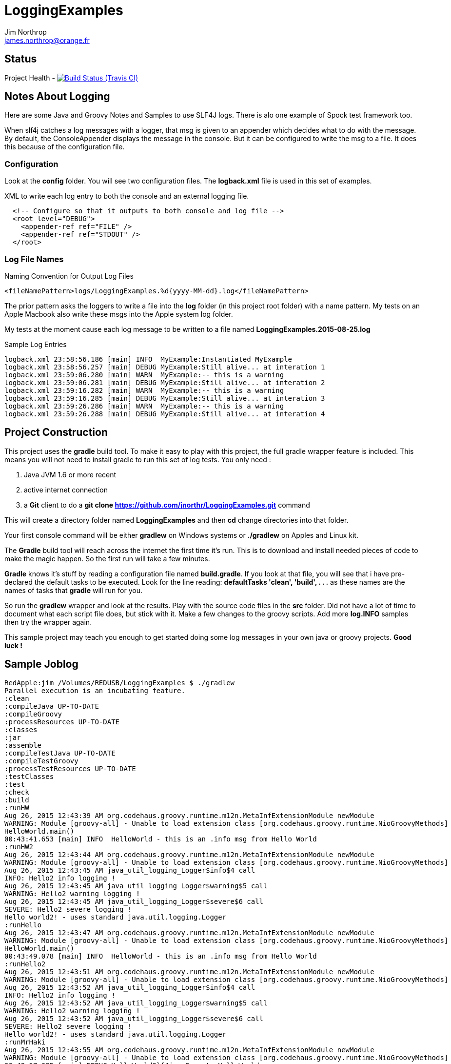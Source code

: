 = LoggingExamples
Jim Northrop <james.northrop@orange.fr>

== Status

Project Health -
image:https://img.shields.io/travis/jnorthr/LoggingExamples.svg[Build Status (Travis CI), link=https://travis-ci.org/jnorthr/LoggingExamples]

== Notes About Logging

Here are some Java and Groovy Notes and Samples to use SLF4J logs. There is alo one example of Spock test framework too.

When slf4j catches a log messages with a logger, that msg is given to an appender which decides what to do with the message. By default, the ConsoleAppender displays the message in the console. But it can be configured to write the msg to a file. It does this because of the configuration file.

=== Configuration

Look at the *config* folder. You will see two configuration files. The *logback.xml* file is used in this set of examples.

.XML to write each log entry to both the console and an external logging file.
[source,xml]
----
  <!-- Configure so that it outputs to both console and log file -->
  <root level="DEBUG">
    <appender-ref ref="FILE" />
    <appender-ref ref="STDOUT" />
  </root>
----

=== Log File Names

.Naming Convention for Output Log Files
[source,xml]
----
<fileNamePattern>logs/LoggingExamples.%d{yyyy-MM-dd}.log</fileNamePattern>
----

The prior pattern asks the loggers to write a file into the *log* folder (in this project root folder)  with a name pattern. My tests on an Apple Macbook also write these msgs into the Apple system log folder.

My tests at the moment cause each log message to be written to a file named *LoggingExamples.2015-08-25.log*

.Sample Log Entries
[source,bash]
----
logback.xml 23:58:56.186 [main] INFO  MyExample:Instantiated MyExample 
logback.xml 23:58:56.257 [main] DEBUG MyExample:Still alive... at interation 1 
logback.xml 23:59:06.280 [main] WARN  MyExample:-- this is a warning  
logback.xml 23:59:06.281 [main] DEBUG MyExample:Still alive... at interation 2 
logback.xml 23:59:16.282 [main] WARN  MyExample:-- this is a warning  
logback.xml 23:59:16.285 [main] DEBUG MyExample:Still alive... at interation 3 
logback.xml 23:59:26.286 [main] WARN  MyExample:-- this is a warning  
logback.xml 23:59:26.288 [main] DEBUG MyExample:Still alive... at interation 4 
----

== Project Construction

This project uses the *gradle* build tool. To make it easy to play with this project, the full gradle wrapper feature is included. This means you will not need to install gradle to run this set of log tests. You only need :

 . Java JVM 1.6 or more recent
 . active internet connection
 . a *Git* client to do a *git clone https://github.com/jnorthr/LoggingExamples.git* command

This will create a directory folder named *LoggingExamples* and then *cd* change directories into that folder.

Your first console command will be either *gradlew* on Windows systems or *./gradlew* on Apples and Linux kit.

The *Gradle* build tool will reach across the internet the first time it's run. This is to download and install needed pieces of code to make the magic happen. So the first run will take a few minutes.

*Gradle* knows it's stuff by reading a configuration file named *build.gradle*. If you look at that file, you will see that i have pre-declared the default tasks to be executed. Look for the line reading: *defaultTasks 'clean', 'build', . . .* as these names are the names of tasks that *gradle* will run for you.  

So run the *gradlew* wrapper and look at the results. Play with the source code files in the *src* folder. Did not have a lot of time to document what each script file does, but stick with it. Make a few changes to the groovy scripts. Add more *log.INFO* samples then try the wrapper again. 

This sample project may teach you enough to get started doing some log messages in your own java or groovy projects. *Good luck !*

== Sample Joblog

[source,bash]
----
RedApple:jim /Volumes/REDUSB/LoggingExamples $ ./gradlew
Parallel execution is an incubating feature.
:clean
:compileJava UP-TO-DATE
:compileGroovy
:processResources UP-TO-DATE
:classes
:jar
:assemble
:compileTestJava UP-TO-DATE
:compileTestGroovy
:processTestResources UP-TO-DATE
:testClasses
:test
:check
:build
:runHW
Aug 26, 2015 12:43:39 AM org.codehaus.groovy.runtime.m12n.MetaInfExtensionModule newModule
WARNING: Module [groovy-all] - Unable to load extension class [org.codehaus.groovy.runtime.NioGroovyMethods]
HelloWorld.main()
00:43:41.653 [main] INFO  HelloWorld - this is an .info msg from Hello World 
:runHW2
Aug 26, 2015 12:43:44 AM org.codehaus.groovy.runtime.m12n.MetaInfExtensionModule newModule
WARNING: Module [groovy-all] - Unable to load extension class [org.codehaus.groovy.runtime.NioGroovyMethods]
Aug 26, 2015 12:43:45 AM java_util_logging_Logger$info$4 call
INFO: Hello2 info logging !
Aug 26, 2015 12:43:45 AM java_util_logging_Logger$warning$5 call
WARNING: Hello2 warning logging !
Aug 26, 2015 12:43:45 AM java_util_logging_Logger$severe$6 call
SEVERE: Hello2 severe logging !
Hello world2! - uses standard java.util.logging.Logger
:runHello
Aug 26, 2015 12:43:47 AM org.codehaus.groovy.runtime.m12n.MetaInfExtensionModule newModule
WARNING: Module [groovy-all] - Unable to load extension class [org.codehaus.groovy.runtime.NioGroovyMethods]
HelloWorld.main()
00:43:49.078 [main] INFO  HelloWorld - this is an .info msg from Hello World
:runHello2
Aug 26, 2015 12:43:51 AM org.codehaus.groovy.runtime.m12n.MetaInfExtensionModule newModule
WARNING: Module [groovy-all] - Unable to load extension class [org.codehaus.groovy.runtime.NioGroovyMethods]
Aug 26, 2015 12:43:52 AM java_util_logging_Logger$info$4 call
INFO: Hello2 info logging !
Aug 26, 2015 12:43:52 AM java_util_logging_Logger$warning$5 call
WARNING: Hello2 warning logging !
Aug 26, 2015 12:43:52 AM java_util_logging_Logger$severe$6 call
SEVERE: Hello2 severe logging !
Hello world2! - uses standard java.util.logging.Logger
:runMrHaki
Aug 26, 2015 12:43:55 AM org.codehaus.groovy.runtime.m12n.MetaInfExtensionModule newModule
WARNING: Module [groovy-all] - Unable to load extension class [org.codehaus.groovy.runtime.NioGroovyMethods]
00:43:57.685 [main] DEBUG HelloWorldSlf4j - Execute HelloWorld. 
00:43:57.708 [main] INFO  HelloWorldSlf4j - Simple sample to show log field is injected. 
00:43:57.722 [main] ERROR HelloWorldSlf4j - a severe msg 
00:43:57.725 [main] WARN  HelloWorldSlf4j - a warning msg 
log.getName()=HelloWorldSlf4j
00:43:57.828 [main] DEBUG MrHakiLogSlf4j.groovy - HelloWorldSlf4j. 
:runMyExample
Aug 26, 2015 12:44:00 AM org.codehaus.groovy.runtime.m12n.MetaInfExtensionModule newModule
WARNING: Module [groovy-all] - Unable to load extension class [org.codehaus.groovy.runtime.NioGroovyMethods]
00:44:02.829 [main] INFO  MyExample - Instantiated MyExample 
00:44:03.097 [main] DEBUG MyExample - Still alive... at interation 1 
00:44:13.336 [main] WARN  MyExample - -- this is a warning  
00:44:13.338 [main] DEBUG MyExample - Still alive... at interation 2 
00:44:23.487 [main] WARN  MyExample - -- this is a warning  
00:44:23.494 [main] DEBUG MyExample - Still alive... at interation 3 
00:44:33.495 [main] WARN  MyExample - -- this is a warning  
00:44:33.496 [main] DEBUG MyExample - Still alive... at interation 4 
:runTest
Aug 26, 2015 12:44:46 AM org.codehaus.groovy.runtime.m12n.MetaInfExtensionModule newModule
WARNING: Module [groovy-all] - Unable to load extension class [org.codehaus.groovy.runtime.NioGroovyMethods]


Hello from CacheManagerTest
Aug 26, 2015 12:44:48 AM sun.reflect.NativeMethodAccessorImpl invoke0
INFO: 
data does not have fred, so add
Aug 26, 2015 12:44:48 AM java_util_logging_Logger$info$0 call
INFO: data for fred added:true
flag from CacheManagerTest has(fred):true
ans from CacheManagerTest get(fred):CacheEntry(key:fred, name:Flintstone, expiry:0, startTime:1440542687, payload:null)
ans from CacheManagerTest get(fredx):null
Aug 26, 2015 12:44:48 AM sun.reflect.NativeMethodAccessorImpl invoke0
INFO: 
data does not have jim, so add
Aug 26, 2015 12:44:48 AM java_util_logging_Logger$info$0 call
INFO: data for jim added:true
added from CacheManagerTest put(jim):CacheEntry(key:jim, name:jimbo, expiry:66, startTime:1440542688, payload:null)
ans from CacheManagerTest get(jim) has:CacheEntry(key:jim, name:jimbo, expiry:66, startTime:1440542688, payload:null)


----------------
--> now add key+CacheEntry
Aug 26, 2015 12:44:48 AM sun.reflect.NativeMethodAccessorImpl invoke0
INFO: 
data does not have eve, so add
Aug 26, 2015 12:44:48 AM java_util_logging_Logger$info$0 call
INFO: data for eve added:true
put CacheEntry from CacheManagerTest put(eve):CacheEntry(key:eve, name:, expiry:0, startTime:1440542688, payload:horse feathers)
eve looks like this:CacheEntry(key:eve, name:, expiry:0, startTime:1440542688, payload:horse feathers)


----------------
--> now add CacheEntry sam
Aug 26, 2015 12:44:48 AM sun.reflect.NativeMethodAccessorImpl invoke0
INFO: 
data does not have sam, so add
Aug 26, 2015 12:44:48 AM java_util_logging_Logger$info$0 call
INFO: data for sam added:true
put CacheEntry from CacheManagerTest put(sam):CacheEntry(key:sam, name:, expiry:0, startTime:1440542688, payload:play it again sam!)
sam looks like this:CacheEntry(key:sam, name:, expiry:0, startTime:1440542688, payload:play it again sam!)
has(sam)=true
Aug 26, 2015 12:44:48 AM sun.reflect.NativeMethodAccessorImpl invoke0
INFO: 
data has sam to remove
Aug 26, 2015 12:44:48 AM java_util_logging_Logger$info$0 call
INFO: data del sam removed ?true
del(sam)=true
Aug 26, 2015 12:44:48 AM sun.reflect.NativeMethodAccessorImpl invoke0
INFO: 
data has jim to update from map
Aug 26, 2015 12:44:49 AM sun.reflect.NativeMethodAccessorImpl invoke0
INFO: ... k=key and v=<jim>
Aug 26, 2015 12:44:49 AM sun.reflect.NativeMethodAccessorImpl invoke0
INFO: ... k=name and v=<jnorthr>
Aug 26, 2015 12:44:49 AM sun.reflect.NativeMethodAccessorImpl invoke0
INFO: ... k=expiry and v=<26>
Aug 26, 2015 12:44:49 AM java_util_logging_Logger$info$0 call
INFO: data jim updated:CacheEntry(key:jim, name:jnorthr, expiry:26, startTime:1440542688, payload:null)
result from CacheManagerTest fix(jim) using a map:CacheEntry(key:jim, name:jnorthr, expiry:26, startTime:1440542688, payload:null) and now contains:CacheEntry(key:jim, name:jnorthr, expiry:26, startTime:1440542688, payload:null)
Aug 26, 2015 12:44:49 AM sun.reflect.NativeMethodAccessorImpl invoke0
INFO: 
data has jim to update from map
Aug 26, 2015 12:44:49 AM sun.reflect.NativeMethodAccessorImpl invoke0
INFO: ... k=key and v=<jim>
Aug 26, 2015 12:44:49 AM sun.reflect.NativeMethodAccessorImpl invoke0
INFO: ... k=payload and v=<update jim payload>
Aug 26, 2015 12:44:49 AM sun.reflect.NativeMethodAccessorImpl invoke0
INFO: ... k=expiry and v=<3>
Aug 26, 2015 12:44:49 AM java_util_logging_Logger$info$0 call
INFO: data jim updated:CacheEntry(key:jim, name:jnorthr, expiry:3, startTime:1440542688, payload:update jim payload)
result from CacheManagerTest cmt.fix(jim)'s payload using a map:CacheEntry(key:jim, name:jnorthr, expiry:3, startTime:1440542688, payload:update jim payload)
 and now contains:CacheEntry(key:jim, name:jnorthr, expiry:3, startTime:1440542688, payload:update jim payload)
is cache ok: ok(jim)=true
is cache ok after 6 sec.s: ok(jim)=false


----------------
Show all CacheEntry :
Aug 26, 2015 12:44:55 AM java_util_logging_Logger$info$0 call
INFO: [0] = fred=CacheEntry(key:fred, name:Flintstone, expiry:0, startTime:1440542687, payload:null); 
Aug 26, 2015 12:44:55 AM java_util_logging_Logger$info$0 call
INFO: [1] = jim=CacheEntry(key:jim, name:jnorthr, expiry:3, startTime:1440542688, payload:update jim payload); 
Aug 26, 2015 12:44:55 AM java_util_logging_Logger$info$0 call
INFO: [2] = eve=CacheEntry(key:eve, name:, expiry:0, startTime:1440542688, payload:horse feathers); 

flag from CacheManagerTest del(fred):true
flag from CacheManagerTest del(jim):true
Aug 26, 2015 12:44:55 AM sun.reflect.NativeMethodAccessorImpl invoke0
INFO: 
data has fred to remove
Aug 26, 2015 12:44:55 AM java_util_logging_Logger$info$0 call
INFO: data del fred removed ?true
Aug 26, 2015 12:44:55 AM sun.reflect.NativeMethodAccessorImpl invoke0
INFO: 
data has jim to remove
Aug 26, 2015 12:44:55 AM java_util_logging_Logger$info$0 call
INFO: data del jim removed ?true
ans from CacheManagerTest get(jim):null

CacheManagerTest now holds:[eve:CacheEntry(key:eve, name:, expiry:0, startTime:1440542688, payload:horse feathers)]

---------
Another put but this time as a CacheEntry

flag from CacheManagerTest del(max):false
--- so now ce:CacheEntry(key:max, name:MaxWell, expiry:21, startTime:1440542695, payload:null)
Aug 26, 2015 12:44:55 AM sun.reflect.NativeMethodAccessorImpl invoke0
INFO: 
data does not have max, so add
Aug 26, 2015 12:44:55 AM java_util_logging_Logger$info$0 call
INFO: data for max added:true
added from CacheManagerTest put(max):CacheEntry(key:max, name:MaxWell, expiry:21, startTime:1440542695, payload:null)
did max add ? ans from CacheManagerTest get(max):CacheEntry(key:max, name:MaxWell, expiry:21, startTime:1440542695, payload:null)
Aug 26, 2015 12:44:55 AM sun.reflect.GeneratedMethodAccessor2 invoke
INFO: 
data has max to update
Aug 26, 2015 12:44:55 AM java_util_logging_Logger$info$0 call
INFO: data max updated:CacheEntry(key:max, name:, expiry:0, startTime:1440542695, payload:MaxWell's silver hammer came down on her head. Bang, bang - Maxwell's hammer made sure she was dead.)

added from CacheManagerTest fix(max):CacheEntry(key:max, name:, expiry:0, startTime:1440542695, payload:MaxWell's silver hammer came down on her head. Bang, bang - Maxwell's hammer made sure she was dead.)
did max update ? ans from CacheManagerTest get(max):CacheEntry(key:max, name:, expiry:0, startTime:1440542695, payload:MaxWell's silver hammer came down on her head. Bang, bang - Maxwell's hammer made sure she was dead.)

----------
CacheManagerTest now holds:[eve:CacheEntry(key:eve, name:, expiry:0, startTime:1440542688, payload:horse feathers), max:CacheEntry(key:max, name:, expiry:0, startTime:1440542695, payload:MaxWell's silver hammer came down on her head. Bang, bang - Maxwell's hammer made sure she was dead.)]

Show all CacheEntry :
Aug 26, 2015 12:44:55 AM java_util_logging_Logger$info$0 call
INFO: [0] = eve=CacheEntry(key:eve, name:, expiry:0, startTime:1440542688, payload:horse feathers); 
Aug 26, 2015 12:44:55 AM java_util_logging_Logger$info$0 call
INFO: [1] = max=CacheEntry(key:max, name:, expiry:0, startTime:1440542695, payload:MaxWell's silver hammer came down on her head. Bang, bang - Maxwell's hammer made sure she was dead.); 
goodbye from CacheManagerTest
:runTestH2
Aug 26, 2015 12:44:57 AM org.codehaus.groovy.runtime.m12n.MetaInfExtensionModule newModule
WARNING: Module [groovy-all] - Unable to load extension class [org.codehaus.groovy.runtime.NioGroovyMethods]



---------------------------------------------
Hello from CacheManagerTestH2
... loading driver
... create cache table as H2mem data store
Aug 26, 2015 12:45:00 AM java_util_logging_Logger$info$0 call
INFO: ... create cache table as H2mem data store
CacheEntry put(String fred, CacheEntry entry)
has(String fred) ?
found 0 rows
flag=false
Aug 26, 2015 12:45:01 AM sun.reflect.NativeMethodAccessorImpl invoke0
INFO: 
data does not have fred, so add
db.executeUpdate(inserted :fred
has(String fred) ?
Aug 26, 2015 12:45:01 AM java_util_logging_Logger$info$0 call
INFO: data for fred added:true
found 1 rows
has(String fred) ?
found 1 rows
CacheEntry get(String fred)=true
found 6 rows
result was :class groovy.sql.GroovyRowResult
------------------------

--->ID=1
--->KEY=fred
--->NAME=Flintstone
--->EXPIRY=0
--->STARTTIME=1440542700
--->PAYLOAD=null
-----------------------------

CacheEntry put(String Mary, CacheEntry entry)
has(String Mary) ?
found 0 rows
Aug 26, 2015 12:45:02 AM sun.reflect.NativeMethodAccessorImpl invoke0
INFO: 
data does not have Mary, so add
flag=false
Aug 26, 2015 12:45:02 AM java_util_logging_Logger$info$0 call
INFO: data for Mary added:true
db.executeUpdate(inserted :Mary
has(String Mary) ?
found 1 rows
has(String Mary) ?
found 1 rows
CacheEntry get(String Mary)=true
found 6 rows
result was :class groovy.sql.GroovyRowResult
------------------------

--->ID=2
--->KEY=Mary
--->NAME=Flintstone.
--->EXPIRY=123
--->STARTTIME=345
--->PAYLOAD=clob2: '<html><h1>Mary woz ere</h1></html>'
-----------------------------

a1 from CacheManagerTestH2 constructor get(Mary):CacheEntry(key:Mary, name:Flintstone., expiry:123, startTime:345, payload:clob2: '<html><h1>Mary woz ere</h1></html>')
===================================


===================================
has(String fred) ?
found 1 rows
flag from CacheManagerTestH2 has(fred):true
===================================
has(String fred) ?
found 1 rows
CacheEntry get(String fred)=true
found 6 rows
result was :class groovy.sql.GroovyRowResult
------------------------

--->ID=1
--->KEY=fred
--->NAME=Flintstone
--->EXPIRY=0
--->STARTTIME=1440542700
--->PAYLOAD=null
-----------------------------

ans from CacheManagerTestH2 get(fred):CacheEntry(key:fred, name:Flintstone, expiry:0, startTime:1440542700, payload:null)
===================================
has(String fredx) ?
found 0 rows
CacheEntry get(String fredx)=false
ans from CacheManagerTestH2 get(fredx):null
===================================
CacheEntry put(String jim, Map map)
has(String jim) ?
found 0 rows
Aug 26, 2015 12:45:02 AM sun.reflect.NativeMethodAccessorImpl invoke0
INFO: 
data does not have jim, so add
CacheEntry put(CacheEntry entry) key:jim
CacheEntry put(String jim, CacheEntry entry)
has(String jim) ?
found 0 rows
flag=false
Aug 26, 2015 12:45:02 AM sun.reflect.NativeMethodAccessorImpl invoke0
INFO: 
data does not have jim, so add
db.executeUpdate(inserted :jim
has(String jim) ?
Aug 26, 2015 12:45:02 AM java_util_logging_Logger$info$0 call
INFO: data for jim added:true
found 1 rows
has(String jim) ?
found 1 rows
CacheEntry get(String jim)=true
found 6 rows
result was :class groovy.sql.GroovyRowResult
------------------------

--->ID=3
--->KEY=jim
--->NAME=jimbo
--->EXPIRY=66
--->STARTTIME=1440542702
--->PAYLOAD=clob5: '<html></html>'
-----------------------------

has(String jim) ?
found 1 rows
added from CacheManagerTestH2 put(jim):CacheEntry(key:jim, name:jimbo, expiry:66, startTime:1440542702, payload:clob5: '<html></html>')
has(String jim) ?
Aug 26, 2015 12:45:02 AM java_util_logging_Logger$info$0 call
INFO: data for jim added:true
found 1 rows
CacheEntry get(String jim)=true
found 6 rows
result was :class groovy.sql.GroovyRowResult
------------------------

--->ID=3
--->KEY=jim
--->NAME=jimbo
--->EXPIRY=66
--->STARTTIME=1440542702
--->PAYLOAD=clob8: '<html></html>'
-----------------------------

<deleted a bunch of lines here>

goodbye from CacheManagerTestH2

BUILD SUCCESSFUL

Total time: 2 mins 38.789 secs
RedApple:jim /Volumes/REDUSB/LoggingExamples $ 
----


 
